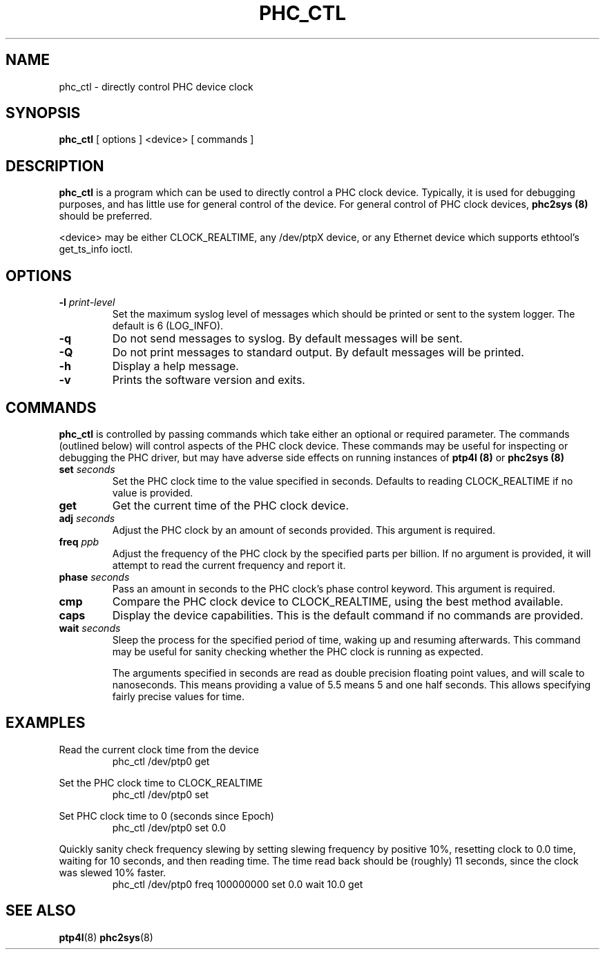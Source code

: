 .TH PHC_CTL 8 "June 2014" "linuxptp"
.SH NAME
phc_ctl \- directly control PHC device clock

.SH SYNOPSIS
.B phc_ctl
[ options ] <device> [ commands ]

.SH DESCRIPTION
.B phc_ctl
is a program which can be used to directly control a PHC clock device.
Typically, it is used for debugging purposes, and has little use for general
control of the device. For general control of PHC clock devices,
.B phc2sys (8)
should be preferred.

<device> may be either CLOCK_REALTIME, any /dev/ptpX device, or any Ethernet
device which supports ethtool's get_ts_info ioctl.

.SH OPTIONS
.TP
.BI \-l " print-level"
Set the maximum syslog level of messages which should be printed or sent to the
system logger. The default is 6 (LOG_INFO).
.TP
.BI \-q
Do not send messages to syslog. By default messages will be sent.
.TP
.BI \-Q
Do not print messages to standard output. By default messages will be printed.
.TP
.BI \-h
Display a help message.
.TP
.B \-v
Prints the software version and exits.

.SH COMMANDS

.B phc_ctl
is controlled by passing commands which take either an optional or required
parameter. The commands (outlined below) will control aspects of the PHC clock
device. These commands may be useful for inspecting or debugging the PHC
driver, but may have adverse side effects on running instances of
.B ptp4l (8)
or
.B phc2sys (8)

.TP
.BI set " seconds"
Set the PHC clock time to the value specified in seconds. Defaults to reading
CLOCK_REALTIME if no value is provided.
.TP
.BI get
Get the current time of the PHC clock device.
.TP
.BI adj " seconds"
Adjust the PHC clock by an amount of seconds provided. This argument is required.
.TP
.BI freq " ppb"
Adjust the frequency of the PHC clock by the specified parts per billion. If no
argument is provided, it will attempt to read the current frequency and report
it.
.TP
.BI phase " seconds"
Pass an amount in seconds to the PHC clock's phase control keyword. This
argument is required.
.TP
.BI cmp
Compare the PHC clock device to CLOCK_REALTIME, using the best method available.
.TP
.BI caps
Display the device capabilities. This is the default command if no commands are
provided.
.TP
.BI wait " seconds"
Sleep the process for the specified period of time, waking up and resuming
afterwards. This command may be useful for sanity checking whether the PHC
clock is running as expected.

The arguments specified in seconds are read as double precision floating point
values, and will scale to nanoseconds. This means providing a value of 5.5
means 5 and one half seconds. This allows specifying fairly precise values for time.

.SH EXAMPLES

Read the current clock time from the device
.RS
\f(CWphc_ctl /dev/ptp0 get\fP
.RE

Set the PHC clock time to CLOCK_REALTIME
.RS
\f(CWphc_ctl /dev/ptp0 set\fP
.RE

Set PHC clock time to 0 (seconds since Epoch)
.RS
\f(CWphc_ctl /dev/ptp0 set 0.0\fP
.RE

Quickly sanity check frequency slewing by setting slewing frequency by positive
10%, resetting clock to 0.0 time, waiting for 10 seconds, and then reading
time. The time read back should be (roughly) 11 seconds, since the clock was
slewed 10% faster.
.RS
\f(CWphc_ctl /dev/ptp0 freq 100000000 set 0.0 wait 10.0 get
.RE

.SH SEE ALSO
.BR ptp4l (8)
.BR phc2sys (8)
